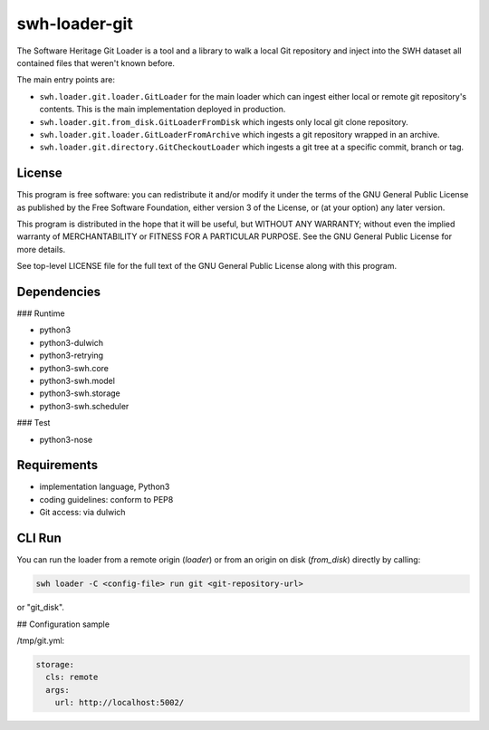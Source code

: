 swh-loader-git
==============

The Software Heritage Git Loader is a tool and a library to walk a local
Git repository and inject into the SWH dataset all contained files that
weren't known before.

The main entry points are:

- ``swh.loader.git.loader.GitLoader`` for the main loader which can ingest
  either local or remote git repository's contents. This is the main
  implementation deployed in production.

- ``swh.loader.git.from_disk.GitLoaderFromDisk`` which ingests only local
  git clone repository.

- ``swh.loader.git.loader.GitLoaderFromArchive`` which ingests a git
  repository wrapped in an archive.

- ``swh.loader.git.directory.GitCheckoutLoader`` which ingests a git tree
  at a specific commit, branch or tag.


License
-------

This program is free software: you can redistribute it and/or modify it
under the terms of the GNU General Public License as published by the
Free Software Foundation, either version 3 of the License, or (at your
option) any later version.

This program is distributed in the hope that it will be useful, but
WITHOUT ANY WARRANTY; without even the implied warranty of
MERCHANTABILITY or FITNESS FOR A PARTICULAR PURPOSE. See the GNU General
Public License for more details.

See top-level LICENSE file for the full text of the GNU General Public
License along with this program.

Dependencies
------------

### Runtime

-   python3
-   python3-dulwich
-   python3-retrying
-   python3-swh.core
-   python3-swh.model
-   python3-swh.storage
-   python3-swh.scheduler

### Test

-   python3-nose

Requirements
------------

-   implementation language, Python3
-   coding guidelines: conform to PEP8
-   Git access: via dulwich

CLI Run
----------

You can run the loader from a remote origin (*loader*) or from an origin on
disk (*from_disk*) directly by calling:

.. code-block:: shell

   swh loader -C <config-file> run git <git-repository-url>

or "git_disk".

## Configuration sample

/tmp/git.yml:

.. code-block:: yaml

   storage:
     cls: remote
     args:
       url: http://localhost:5002/
